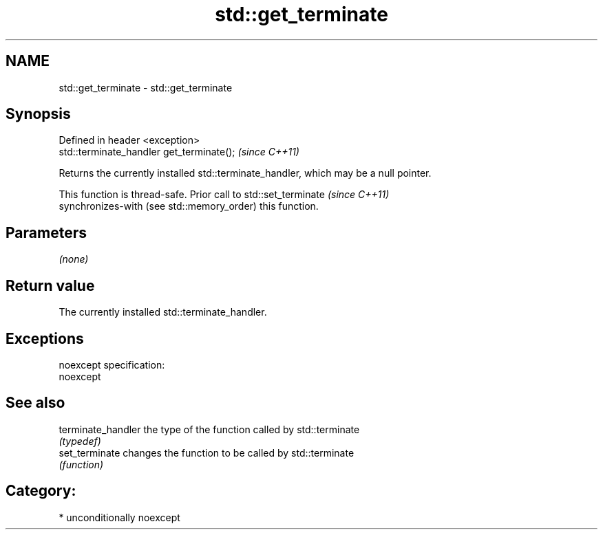.TH std::get_terminate 3 "Nov 25 2015" "2.0 | http://cppreference.com" "C++ Standard Libary"
.SH NAME
std::get_terminate \- std::get_terminate

.SH Synopsis
   Defined in header <exception>
   std::terminate_handler get_terminate();  \fI(since C++11)\fP

   Returns the currently installed std::terminate_handler, which may be a null pointer.

   This function is thread-safe. Prior call to std::set_terminate         \fI(since C++11)\fP
   synchronizes-with (see std::memory_order) this function.

.SH Parameters

   \fI(none)\fP

.SH Return value

   The currently installed std::terminate_handler.

.SH Exceptions

   noexcept specification:  
   noexcept
     

.SH See also

   terminate_handler the type of the function called by std::terminate
                     \fI(typedef)\fP 
   set_terminate     changes the function to be called by std::terminate
                     \fI(function)\fP 

.SH Category:

     * unconditionally noexcept
